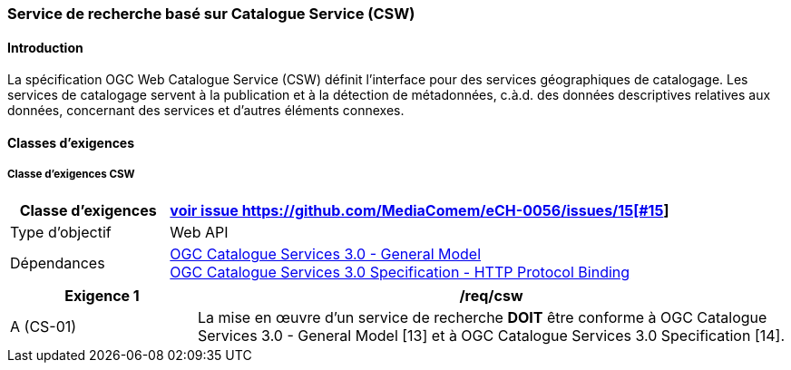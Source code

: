 === Service de recherche basé sur Catalogue Service (CSW)
==== Introduction

La spécification OGC Web Catalogue Service (CSW) définit l’interface pour des services géographiques de catalogage. Les services de catalogage servent à la publication et à la détection de métadonnées, c.à.d. des données descriptives relatives aux données, concernant des services et d’autres éléments connexes.

==== Classes d'exigences
===== Classe d'exigences CSW

[width="100%",cols="24%,76%",options="header",]
|===
|*Classe d’exigences* |https://ech.ch/fr/0056/main/csw/req{empty}footnote:[voir issue https://github.com/MediaComem/eCH-0056/issues/15[#15]]
|Type d’objectif |Web API
|Dépendances |https://docs.ogc.org/is/12-168r6/12-168r6.html[OGC Catalogue Services 3.0 - General Model] +
https://docs.ogc.org/is/12-176r7/12-176r7.html[OGC Catalogue Services 3.0 Specification - HTTP Protocol Binding ]
|===

[width="100%",cols="24%,76%",options="header",]
|===
|*Exigence 1* |/req/csw
|A (CS-01) |La mise en œuvre d'un service de recherche *DOIT* être conforme à OGC Catalogue Services 3.0 - General Model [13] et à OGC Catalogue Services 3.0 Specification [14].
|===